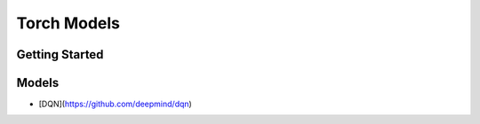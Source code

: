 ##############################################################################
Torch Models
##############################################################################

==============================================================================
Getting Started
==============================================================================

==============================================================================
Models
==============================================================================

- [DQN](https://github.com/deepmind/dqn)
